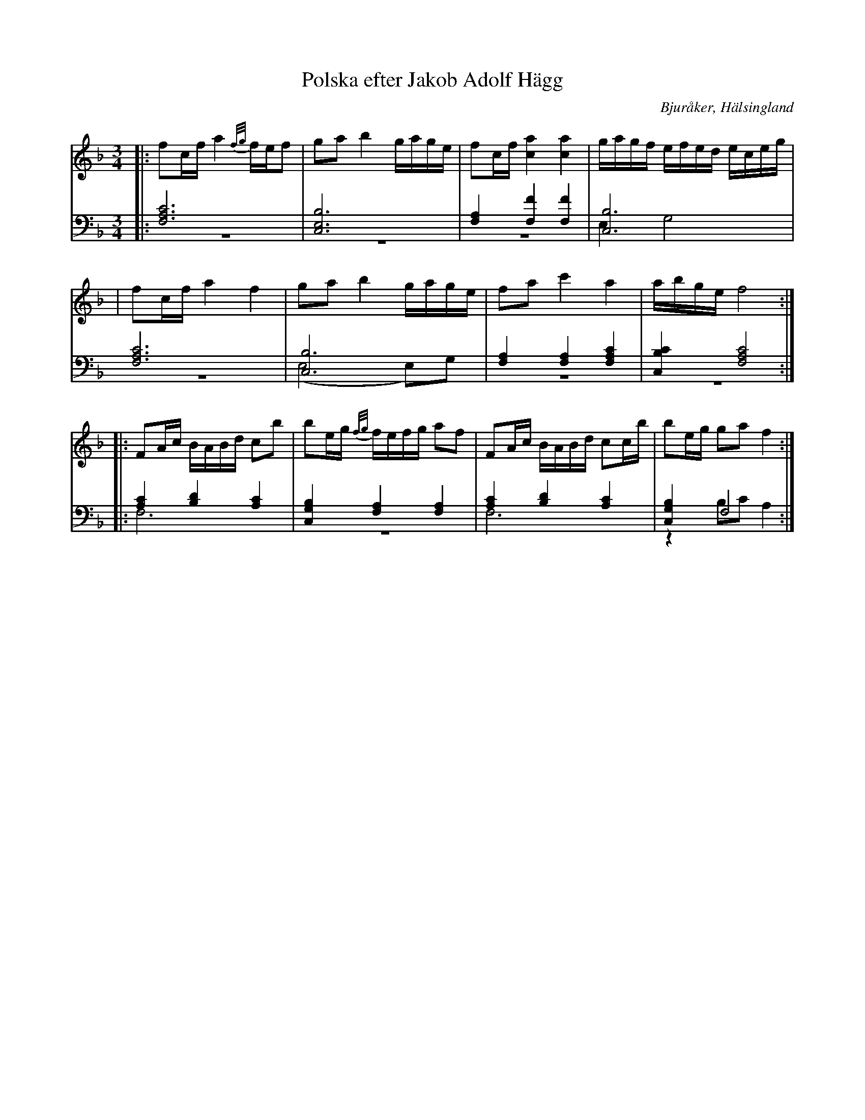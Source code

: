 %%abc-charset utf-8

X: 7
T: Polska efter Jakob Adolf Hägg
B: 21 Bjuråkerspolskor samlade och satta för piano af Jakob Adolf Hägg
R: Polska
O: Bjuråker, Hälsingland
S:Efter Jakob Adolf Hägg
Z: LP
M: 3/4
L: 1/8
K: F
V:1
V:2 
V:3 merge 
V: 1
|:fc/f/ a2 {f/g/}f/e/f|ga b2 g/a/g/e/|fc/f/ [c2a2] [c2a2]|g/a/g/f/ e/f/e/d/ e/c/e/g/|
|fc/f/ a2 f2|ga b2 g/a/g/e/|fa c'2 a2| a/b/g/e/ f4:|
|:FA/c/ B/A/B/d/ cb|be/g/ {f/g/}f/e/f/g/ af|FA/c/ B/A/B/d/ cc/b/|be/g/ ga f2:|
V:2 clef=bass
|:[F,6A,6C6]|[C,6E,6B,6]|[F,2A,2] [F,2F2] [F,2F2]|[C,6B,6]|
[F,6A,6C6]|[C,6B,6]|[F,2A,2] [F,2A,2] [F,2A,2C2]|[C,2B,2C2] [F,4A,4C4]:|
 |:[A,2C2] [B,2D2] [A,2C2]|[C,2G,2B,2] [F,2A,2] [F,2A,2]|[A,2C2] [B,2D2] [A,2C2]|[C,2G,2B,2] F,4 :|
V:3 clef=bass
 |:z6|z6|z6|E,2 G,4|
 |z6|(E,4 E,)G,|z6|z6:|
|:F,6|z6|F,6|z2 B,C A,2:|

